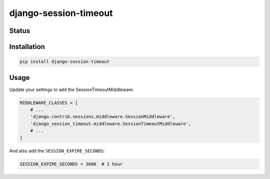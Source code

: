 ======================
django-session-timeout
======================


Status
======
.. image:: https://travis-ci.org/LabD/django-session-timeout.svg?branch=master
    :target: https://travis-ci.org/LabD/django-session-timeout

.. image:: http://codecov.io/github/LabD/django-session-timeout/coverage.svg?branch=master
    :target: http://codecov.io/github/LabD/django-session-timeout?branch=master

.. image:: https://img.shields.io/pypi/v/django-session-timeout.svg
    :target: https://pypi.python.org/pypi/django-session-timeout/


Installation
============

.. code-block:: shell

   pip install django-session-timeout


Usage
=====

Update your settings to add the SessionTimeoutMiddleware:

.. code-block:: python

    MIDDLEWARE_CLASSES = [
        # ...
        'django.contrib.sessions.middleware.SessionMiddleware',
        'django_session_timeout.middleware.SessionTimeoutMiddleware',
        # ...
    ]


And also add the ``SESSION_EXPIRE_SECONDS``:


.. code-block:: python

    SESSION_EXPIRE_SECONDS = 3600  # 1 hour


